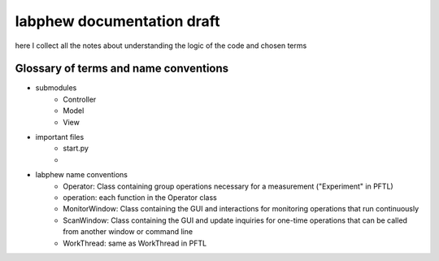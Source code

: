 labphew documentation draft
===========================
here I collect all the notes about understanding the logic of the code and chosen terms

--------------------------------------
Glossary of terms and name conventions
--------------------------------------
* submodules
    * Controller
    * Model
    * View

* important files
    * start.py
    *

* labphew name conventions
    * Operator: Class containing group operations necessary for a measurement ("Experiment" in PFTL)
    * operation: each function in the Operator class
    * MonitorWindow: Class containing the GUI and interactions for monitoring operations that run continuously
    * ScanWindow: Class containing the GUI and update inquiries for one-time operations that can be called from another window or command line
    * WorkThread: same as WorkThread in PFTL
